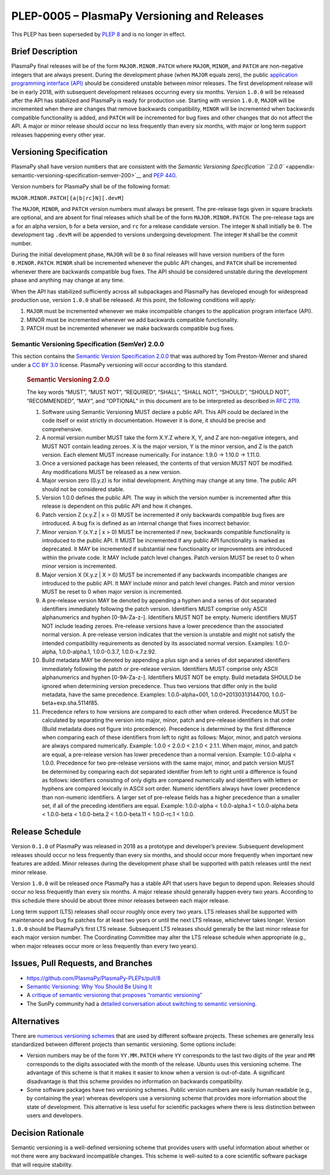 PLEP-0005 – PlasmaPy Versioning and Releases
============================================

+-------------------+---------------------------------------------+
| PLEP              | number                                      |
+===================+=============================================+
| title             | PlasmaPy Versioning and Releases            |
+-------------------+---------------------------------------------+
| author(s)         | Nick Murphy and Stuart Mumford              |
+-------------------+---------------------------------------------+
| contact email     | namurphy@cfa.harvard.edu                    |
+-------------------+---------------------------------------------+
| date created      | 2017-10-14                                  |
+-------------------+---------------------------------------------+
| date last revised | 2023-01-11                                  |
+-------------------+---------------------------------------------+
| type              | process                                     |
+-------------------+---------------------------------------------+
| status            | superseded by `PLEP 8`_                      |
+-------------------+---------------------------------------------+
| DOI               | `10.5281/zenodo.1451974                     |
|                   | <https://doi.org/10.5281/zenodo.1451974>`__ |
+-------------------+---------------------------------------------+

This PLEP has been superseded by `PLEP 8`_ and is no longer in effect.

Brief Description
-----------------

PlasmaPy final releases will be of the form ``MAJOR.MINOR.PATCH``
where ``MAJOR``, ``MINOR``, and ``PATCH`` are non-negative integers
that are always present. During the development phase (when ``MAJOR``
equals zero), the public `application programming interface (API)
<https://en.wikipedia.org/wiki/Application_programming_interface>`__
should be considered unstable between minor releases. The first
development release will be in early 2018, with subsequent development
releases occurring every six months. Version ``1.0.0`` will be
released after the API has stabilized and PlasmaPy is ready for
production use.  Starting with version ``1.0.0``, ``MAJOR`` will be
incremented when there are changes that remove backwards
compatibility, ``MINOR`` will be incremented when backwards compatible
functionality is added, and ``PATCH`` will be incremented for bug
fixes and other changes that do not affect the API. A major or minor
release should occur no less frequently than every six months, with
major or long term support releases happening every other year.

Versioning Specification
------------------------

PlasmaPy shall have version numbers that are consistent with the
`Semantic Versioning Specification ``2.0.0``
<appendix-semantic-versioning-specification-semver-200>`__ and `PEP
440 <https://www.python.org/dev/peps/pep-0440/>`__.

Version numbers for PlasmaPy shall be of the following format:

``MAJOR.MINOR.PATCH[{a|b|rc}N][.devM]``

The ``MAJOR``, ``MINOR``, and ``PATCH`` version numbers must always be
present. The pre-release tags given in square brackets are optional,
and are absent for final releases which shall be of the form
``MAJOR.MINOR.PATCH``. The pre-release tags are ``a`` for an alpha
version, ``b`` for a beta version, and ``rc`` for a release candidate
version. The integer ``N`` shall initially be ``0``. The development
tag ``.devM`` will be appended to versions undergoing development. The
integer ``M`` shall be the commit number.

During the initial development phase, ``MAJOR`` will be ``0`` so final
releases will have version numbers of the form ``0.MINOR.PATCH``.
``MINOR`` shall be incremented whenever the public API changes, and
``PATCH`` shall be incremented whenever there are backwards compatible
bug fixes. The API should be considered unstable during the
development phase and anything may change at any time.

When the API has stabilized sufficiently across all subpackages and
PlasmaPy has developed enough for widespread production use, version
``1.0.0`` shall be released. At this point, the following conditions
will apply:

1. ``MAJOR`` must be incremented whenever we make incompatible changes
   to the application program interface (API).

2. MINOR must be incremented whenever we add backwards compatible
   functionality.

3. PATCH must be incremented whenever we make backwards compatible bug
   fixes.

Semantic Versioning Specification (SemVer) 2.0.0
~~~~~~~~~~~~~~~~~~~~~~~~~~~~~~~~~~~~~~~~~~~~~~~~

This section contains the `Semantic Version Specification 2.0.0
<http://semver.org/spec/v2.0.0.html>`__ that was authored by Tom
Preston-Werner and shared under a `CC BY 3.0
<http://creativecommons.org/licenses/by/3.0/>`__ license. PlasmaPy
versioning will occur according to this standard.

   .. rubric:: Semantic Versioning 2.0.0
      :name: semantic-versioning-2.0.0

   The key words “MUST”, “MUST NOT”, “REQUIRED”, “SHALL”, “SHALL NOT”,
   “SHOULD”, “SHOULD NOT”, “RECOMMENDED”, “MAY”, and “OPTIONAL” in
   this document are to be interpreted as described in `RFC 2119
   <http://www.faqs.org/rfcs/rfc2119.html>`__.

   1.  Software using Semantic Versioning MUST declare a public API.
       This API could be declared in the code itself or exist strictly
       in documentation. However it is done, it should be precise and
       comprehensive.

   2.  A normal version number MUST take the form X.Y.Z where X, Y,
       and Z are non-negative integers, and MUST NOT contain leading
       zeroes.  X is the major version, Y is the minor version, and Z
       is the patch version. Each element MUST increase
       numerically. For instance: 1.9.0 -> 1.10.0 -> 1.11.0.

   3.  Once a versioned package has been released, the contents of
       that version MUST NOT be modified. Any modifications MUST be
       released as a new version.

   4.  Major version zero (0.y.z) is for initial development. Anything
       may change at any time. The public API should not be considered
       stable.

   5.  Version 1.0.0 defines the public API. The way in which the
       version number is incremented after this release is dependent
       on this public API and how it changes.

   6.  Patch version Z (x.y.Z \| x > 0) MUST be incremented if only
       backwards compatible bug fixes are introduced. A bug fix is
       defined as an internal change that fixes incorrect behavior.

   7.  Minor version Y (x.Y.z \| x > 0) MUST be incremented if new,
       backwards compatible functionality is introduced to the public
       API. It MUST be incremented if any public API functionality is
       marked as deprecated. It MAY be incremented if substantial new
       functionality or improvements are introduced within the private
       code. It MAY include patch level changes. Patch version MUST be
       reset to 0 when minor version is incremented.

   8.  Major version X (X.y.z \| X > 0) MUST be incremented if any
       backwards incompatible changes are introduced to the public
       API.  It MAY include minor and patch level changes. Patch and
       minor version MUST be reset to 0 when major version is
       incremented.

   9.  A pre-release version MAY be denoted by appending a hyphen and
       a series of dot separated identifiers immediately following the
       patch version. Identifiers MUST comprise only ASCII
       alphanumerics and hyphen [0-9A-Za-z-]. Identifiers MUST NOT be
       empty. Numeric identifiers MUST NOT include leading
       zeroes. Pre-release versions have a lower precedence than the
       associated normal version. A pre-release version indicates that
       the version is unstable and might not satisfy the intended
       compatibility requirements as denoted by its associated normal
       version. Examples: 1.0.0-alpha, 1.0.0-alpha.1, 1.0.0-0.3.7,
       1.0.0-x.7.z.92.

   10. Build metadata MAY be denoted by appending a plus sign and a
       series of dot separated identifiers immediately following the
       patch or pre-release version. Identifiers MUST comprise only
       ASCII alphanumerics and hyphen [0-9A-Za-z-]. Identifiers MUST
       NOT be empty. Build metadata SHOULD be ignored when determining
       version precedence. Thus two versions that differ only in the
       build metadata, have the same precedence. Examples:
       1.0.0-alpha+001, 1.0.0+20130313144700,
       1.0.0-beta+exp.sha.5114f85.

   11. Precedence refers to how versions are compared to each other
       when ordered. Precedence MUST be calculated by separating the
       version into major, minor, patch and pre-release identifiers in
       that order (Build metadata does not figure into precedence).
       Precedence is determined by the first difference when comparing
       each of these identifiers from left to right as follows: Major,
       minor, and patch versions are always compared numerically.
       Example: 1.0.0 < 2.0.0 < 2.1.0 < 2.1.1. When major, minor, and
       patch are equal, a pre-release version has lower precedence
       than a normal version. Example: 1.0.0-alpha < 1.0.0. Precedence
       for two pre-release versions with the same major, minor, and
       patch version MUST be determined by comparing each dot
       separated identifier from left to right until a difference is
       found as follows: identifiers consisting of only digits are
       compared numerically and identifiers with letters or hyphens
       are compared lexically in ASCII sort order. Numeric identifiers
       always have lower precedence than non-numeric identifiers. A
       larger set of pre-release fields has a higher precedence than a
       smaller set, if all of the preceding identifiers are
       equal. Example: 1.0.0-alpha < 1.0.0-alpha.1 < 1.0.0-alpha.beta
       < 1.0.0-beta < 1.0.0-beta.2 < 1.0.0-beta.11 < 1.0.0-rc.1 <
       1.0.0.

Release Schedule
----------------

Version ``0.1.0`` of PlasmaPy was released in 2018 as a prototype and
developer’s preview. Subsequent development releases should occur no
less frequently than every six months, and should occur more
frequently when important new features are added. Minor releases
during the development phase shall be supported with patch releases
until the next minor release.

Version ``1.0.0`` will be released once PlasmaPy has a stable API that
users have begun to depend upon. Releases should occur no less
frequently than every six months. A major release should generally
happen every two years. According to this schedule there should be about
three minor releases between each major release.

Long term support (LTS) releases shall occur roughly once every two
years. LTS releases shall be supported with maintenance and bug fix
patches for at least two years or until the next LTS release, whichever
takes longer. Version ``1.0.0`` should be PlasmaPy’s first LTS release.
Subsequent LTS releases should generally be the last minor release for
each major version number. The Coordinating Committee may alter the LTS
release schedule when appropriate (e.g., when major releases occur more
or less frequently than every two years).

Issues, Pull Requests, and Branches
-----------------------------------

-  https://github.com/PlasmaPy/PlasmaPy-PLEPs/pull/8

-  `Semantic Versioning: Why You Should Be Using It
   <https://www.sitepoint.com/semantic-versioning-why-you-should-using/>`__

-  A `critique of semantic versioning that proposes “romantic
   versioning” <https://gist.github.com/jashkenas/cbd2b088e20279ae2c8e>`__

-  The SunPy community had a `detailed conversation about switching to
   semantic versioning <https://github.com/sunpy/sunpy-SEP/pull/30>`__.

Alternatives
------------

There are `numerous versioning
schemes <https://en.wikipedia.org/wiki/Software_versioning#Schemes>`__
that are used by different software projects. These schemes are
generally less standardized between different projects than semantic
versioning. Some options include:

-  Version numbers may be of the form ``YY.MM.PATCH`` where ``YY``
   corresponds to the last two digits of the year and ``MM`` corresponds
   to the digits associated with the month of the release. Ubuntu uses
   this versioning scheme. The advantage of this scheme is that it makes
   it easier to know when a version is out-of-date. A significant
   disadvantage is that this scheme provides no information on backwards
   compatibility.

-  Some software packages have two versioning schemes. Public version
   numbers are easily human readable (e.g., by containing the year)
   whereas developers use a versioning scheme that provides more
   information about the state of development. This alternative is less
   useful for scientific packages where there is less distinction
   between users and developers.

Decision Rationale
------------------

Semantic versioning is a well-defined versioning scheme that provides
users with useful information about whether or not there were any
backward incompatible changes.  This scheme is well-suited to a core
scientific software package that will require stability.

.. _PLEP 8: https://github.com/PlasmaPy/PlasmaPy-PLEPs/blob/main/PLEP-0008.rst
